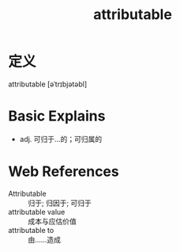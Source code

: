#+title: attributable
#+roam_tags:英语单词

* 定义
  
attributable [əˈtrɪbjətəbl]

* Basic Explains
- adj. 可归于…的；可归属的

* Web References
- Attributable :: 归于; 归因于; 可归于
- attributable value :: 成本与应估价值
- attributable to :: 由……造成
